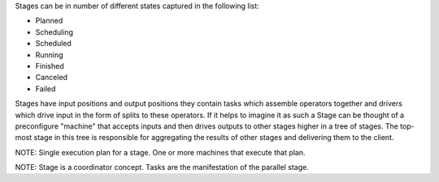
Stages can be in number of different states captured in the following
list:

* Planned
* Scheduling
* Scheduled
* Running
* Finished
* Canceled
* Failed

Stages have input positions and output positions they contain tasks
which assemble operators together and drivers which drive input in the
form of splits to these operators.  If it helps to imagine it as such
a Stage can be thought of a preconfigure "machine" that accepts inputs
and then drives outputs to other stages higher in a tree of stages.
The top-most stage in this tree is responsible for aggregating the
results of other stages and delivering them to the client.

NOTE: Single execution plan for a stage.  One or more machines that execute that plan.

NOTE: Stage is a coordinator concept.   Tasks are the manifestation of the parallel stage.

